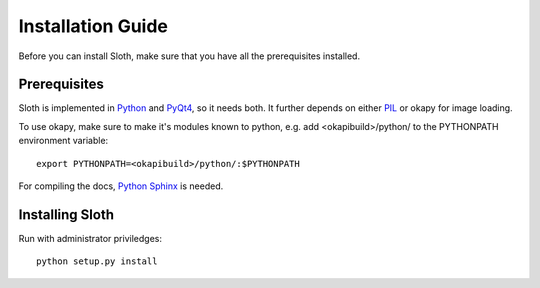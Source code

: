 .. highlight:: python

==================
Installation Guide
==================

Before you can install Sloth, make sure that you have all the prerequisites installed.

Prerequisites
=============

Sloth is implemented in `Python`_ and `PyQt4`_, so it needs both.  It further depends on 
either `PIL`_ or okapy for image loading.

.. _Python: http://www.python.org
.. _PyQt4:  http://www.riverbankcomputing.co.uk/software/pyqt/intro
.. _PIL:    http://www.pythonware.com/products/pil/

To use okapy, make sure to make it's modules known to python, e.g. add
<okapibuild>/python/ to the PYTHONPATH environment variable::

     export PYTHONPATH=<okapibuild>/python/:$PYTHONPATH

For compiling the docs, `Python Sphinx`_ is needed.

.. _Python Sphinx: http://pypi.python.org/pypi/Sphinx



Installing Sloth
================

Run with administrator priviledges::

    python setup.py install


